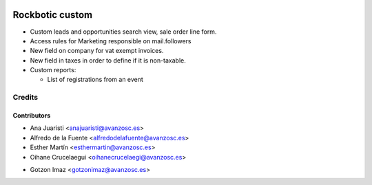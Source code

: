 .. image:: https://img.shields.io/badge/licence-AGPL--3-blue.svg
   :target: http://www.gnu.org/licenses/agpl-3.0-standalone.html
   :alt: License: AGPL-3

================
Rockbotic custom
================

* Custom leads and opportunities search view, sale order line form.
* Access rules for Marketing responsible on mail.followers
* New field on company for vat exempt invoices.
* New field in taxes in order to define if it is non-taxable.
* Custom reports:

  * List of registrations from an event


Credits
=======

Contributors
------------
* Ana Juaristi <anajuaristi@avanzosc.es>
* Alfredo de la Fuente <alfredodelafuente@avanzosc.es>
* Esther Martín <esthermartin@avanzosc.es>
* Oihane Crucelaegui <oihanecrucelaegi@avanzosc.es>
+ Gotzon Imaz <gotzonimaz@avanzosc.es>
